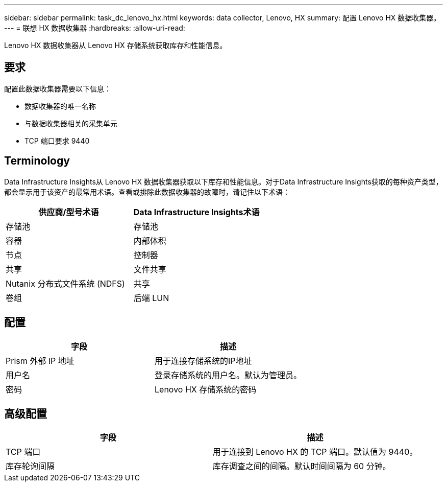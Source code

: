 ---
sidebar: sidebar 
permalink: task_dc_lenovo_hx.html 
keywords: data collector, Lenovo, HX 
summary: 配置 Lenovo HX 数据收集器。 
---
= 联想 HX 数据收集器
:hardbreaks:
:allow-uri-read: 


[role="lead"]
Lenovo HX 数据收集器从 Lenovo HX 存储系统获取库存和性能信息。



== 要求

配置此数据收集器需要以下信息：

* 数据收集器的唯一名称
* 与数据收集器相关的采集单元
* TCP 端口要求 9440




== Terminology

Data Infrastructure Insights从 Lenovo HX 数据收集器获取以下库存和性能信息。对于Data Infrastructure Insights获取的每种资产类型，都会显示用于该资产的最常用术语。查看或排除此数据收集器的故障时，请记住以下术语：

[cols="2*"]
|===
| 供应商/型号术语 | Data Infrastructure Insights术语 


| 存储池 | 存储池 


| 容器 | 内部体积 


| 节点 | 控制器 


| 共享 | 文件共享 


| Nutanix 分布式文件系统 (NDFS) | 共享 


| 卷组 | 后端 LUN 
|===


== 配置

[cols="2*"]
|===
| 字段 | 描述 


| Prism 外部 IP 地址 | 用于连接存储系统的IP地址 


| 用户名 | 登录存储系统的用户名。默认为管理员。 


| 密码 | Lenovo HX 存储系统的密码 
|===


== 高级配置

[cols="2*"]
|===
| 字段 | 描述 


| TCP 端口 | 用于连接到 Lenovo HX 的 TCP 端口。默认值为 9440。 


| 库存轮询间隔 | 库存调查之间的间隔。默认时间间隔为 60 分钟。 
|===